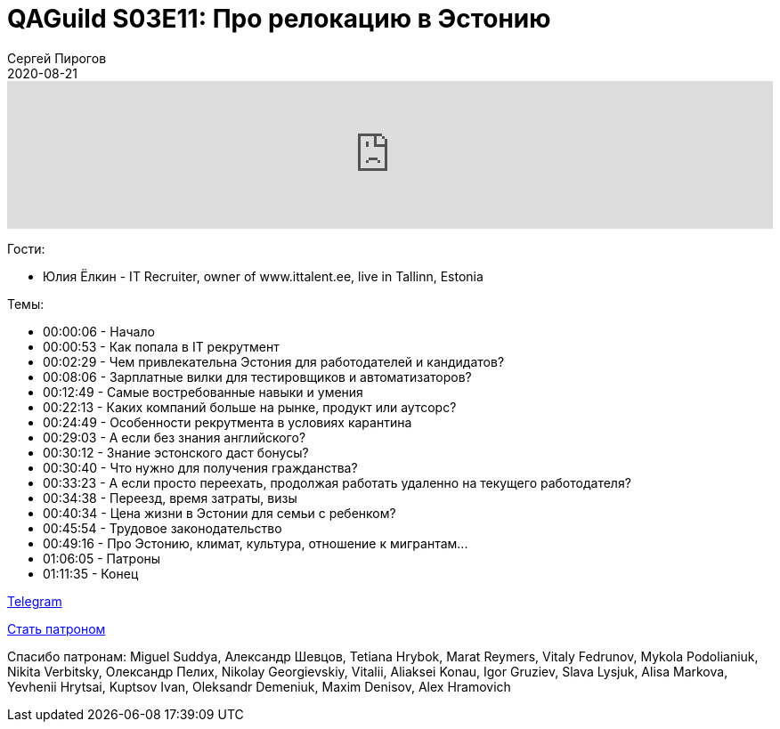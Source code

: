 = QAGuild S03E11: Про релокацию в Эстонию
Сергей Пирогов
2020-08-21
:jbake-type: post
:jbake-tags: QAGuild, Podcast
:jbake-summary: Подкаст про релокацию в Эстонию
:jbake-status: published


++++
<iframe width="100%" height="166" scrolling="no" frameborder="no" allow="autoplay"
src="https://w.soundcloud.com/player/?url=https%3A//api.soundcloud.com/tracks/853785262&color=%23ff5500&auto_play=false&hide_related=true&show_comments=true&show_user=true&show_reposts=false&show_teaser=true">
</iframe>
++++

Гости:

- Юлия Ёлкин - IT Recruiter, owner of www.ittalent.ee, live in Tallinn, Estonia

Темы:

++++
<ul class="timecoder">
  <li><a class="timecode">00:00:06</a> - Начало</li>
  <li><a class="timecode">00:00:53</a> - Как попала в IT рекрутмент</li>
  <li><a class="timecode">00:02:29</a> - Чем привлекательна Эстония для работодателей и кандидатов?</li>
  <li><a class="timecode">00:08:06</a> - Зарплатные вилки для тестировщиков и автоматизаторов?</li>
  <li><a class="timecode">00:12:49</a> - Самые востребованные навыки и умения</li>
  <li><a class="timecode">00:22:13</a> - Каких компаний больше на рынке, продукт или аутсорс?</li>
  <li><a class="timecode">00:24:49</a> - Особенности рекрутмента в условиях карантина</li>
  <li><a class="timecode">00:29:03</a> - А если без знания английского?</li>
  <li><a class="timecode">00:30:12</a> - Знание эстонского даст бонусы?</li>
  <li><a class="timecode">00:30:40</a> - Что нужно для получения гражданства?</li>
  <li><a class="timecode">00:33:23</a> - А если просто переехать, продолжая работать удаленно на текущего работодателя?</li>
  <li><a class="timecode">00:34:38</a> - Переезд, время затраты, визы</li>
  <li><a class="timecode">00:40:34</a> - Цена жизни в Эстонии для семьи с ребенком?</li>
  <li><a class="timecode">00:45:54</a> - Трудовое законодательство</li>
  <li><a class="timecode">00:49:16</a> - Про Эстонию, климат, культура, отношение к мигрантам...</li>
  <li><a class="timecode">01:06:05</a> - Патроны</li>
  <li><a class="timecode">01:11:35</a> - Конец</li>
</ul>
++++

https://t.me/automation_remarks[Telegram]

https://www.patreon.com/automation_remarks[Стать патроном]

Спасибо патронам: Miguel Suddya, Александр Шевцов, Tetiana Hrybok, Marat Reymers, Vitaly Fedrunov, Mykola Podolianiuk, Nikita Verbitsky, Олександр Пелих, Nikolay Georgievskiy, Vitalii, Aliaksei Konau, Igor Gruziev, Slava Lysjuk, Alisa Markova, Yevhenii Hrytsai, Kuptsov Ivan, Oleksandr Demeniuk, Maxim Denisov, Alex Hramovich